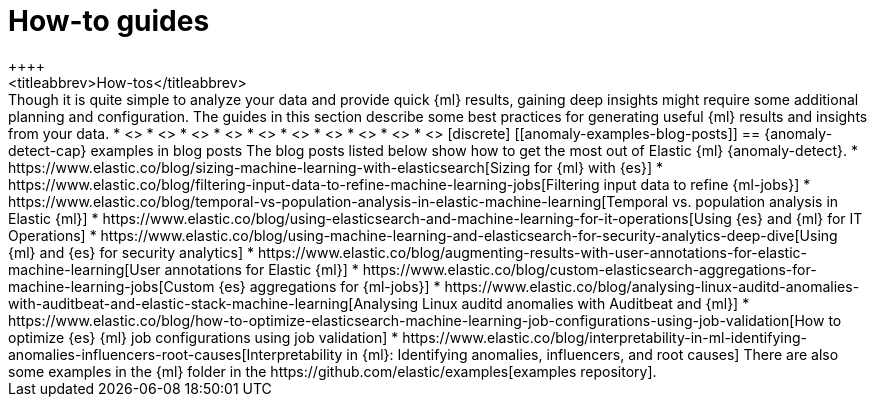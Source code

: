 [[anomaly-examples]]
= How-to guides
++++
<titleabbrev>How-tos</titleabbrev>
++++

Though it is quite simple to analyze your data and provide quick {ml} results,
gaining deep insights might require some additional planning and configuration.
The guides in this section describe some best practices for generating useful
{ml} results and insights from your data.

* <<ml-configuring-aggregation, Using aggregations in {dfeeds}>>
* <<ml-configuring-transform, Using runtime fields in {dfeeds}>>
* <<ml-configuring-detector-custom-rules>>
* <<ml-reverting-model-snapshot>>
* <<geographic-anomalies>>
* <<mapping-anomalies>>
* <<ml-configuring-populations>>
* <<ml-configuring-url>>
* <<ml-jobs-from-lens>>
* <<move-jobs>>


[discrete]
[[anomaly-examples-blog-posts]]
== {anomaly-detect-cap} examples in blog posts

The blog posts listed below show how to get the most out of Elastic {ml} 
{anomaly-detect}.

* https://www.elastic.co/blog/sizing-machine-learning-with-elasticsearch[Sizing for {ml} with {es}]
* https://www.elastic.co/blog/filtering-input-data-to-refine-machine-learning-jobs[Filtering input data to refine {ml-jobs}]
* https://www.elastic.co/blog/temporal-vs-population-analysis-in-elastic-machine-learning[Temporal vs. population analysis in Elastic {ml}]
* https://www.elastic.co/blog/using-elasticsearch-and-machine-learning-for-it-operations[Using {es} and {ml} for IT Operations]
* https://www.elastic.co/blog/using-machine-learning-and-elasticsearch-for-security-analytics-deep-dive[Using {ml} and {es} for security analytics]
* https://www.elastic.co/blog/augmenting-results-with-user-annotations-for-elastic-machine-learning[User annotations for Elastic {ml}]
* https://www.elastic.co/blog/custom-elasticsearch-aggregations-for-machine-learning-jobs[Custom {es} aggregations for {ml-jobs}]
* https://www.elastic.co/blog/analysing-linux-auditd-anomalies-with-auditbeat-and-elastic-stack-machine-learning[Analysing Linux auditd anomalies with Auditbeat and {ml}]
* https://www.elastic.co/blog/how-to-optimize-elasticsearch-machine-learning-job-configurations-using-job-validation[How to optimize {es} {ml} job configurations using job validation]
* https://www.elastic.co/blog/interpretability-in-ml-identifying-anomalies-influencers-root-causes[Interpretability in {ml}: Identifying anomalies, influencers, and root causes]

There are also some examples in the {ml} folder in the https://github.com/elastic/examples[examples repository].


